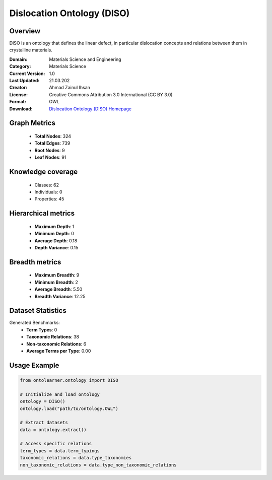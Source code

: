 Dislocation Ontology (DISO)
========================================================================================================================

Overview
--------
DISO is an ontology that defines the linear defect, in particular dislocation concepts
and relations between them in crystalline materials.

:Domain: Materials Science and Engineering
:Category: Materials Science
:Current Version: 1.0
:Last Updated: 21.03.202
:Creator: Ahmad Zainul Ihsan
:License: Creative Commons Attribution 3.0 International (CC BY 3.0)
:Format: OWL
:Download: `Dislocation Ontology (DISO) Homepage <https://github.com/Materials-Data-Science-and-Informatics/dislocation-ontology>`_

Graph Metrics
-------------
    - **Total Nodes**: 324
    - **Total Edges**: 739
    - **Root Nodes**: 9
    - **Leaf Nodes**: 91

Knowledge coverage
------------------
    - Classes: 62
    - Individuals: 0
    - Properties: 45

Hierarchical metrics
--------------------
    - **Maximum Depth**: 1
    - **Minimum Depth**: 0
    - **Average Depth**: 0.18
    - **Depth Variance**: 0.15

Breadth metrics
------------------
    - **Maximum Breadth**: 9
    - **Minimum Breadth**: 2
    - **Average Breadth**: 5.50
    - **Breadth Variance**: 12.25

Dataset Statistics
------------------
Generated Benchmarks:
    - **Term Types**: 0
    - **Taxonomic Relations**: 38
    - **Non-taxonomic Relations**: 6
    - **Average Terms per Type**: 0.00

Usage Example
-------------
.. code-block:: python

    from ontolearner.ontology import DISO

    # Initialize and load ontology
    ontology = DISO()
    ontology.load("path/to/ontology.OWL")

    # Extract datasets
    data = ontology.extract()

    # Access specific relations
    term_types = data.term_typings
    taxonomic_relations = data.type_taxonomies
    non_taxonomic_relations = data.type_non_taxonomic_relations
